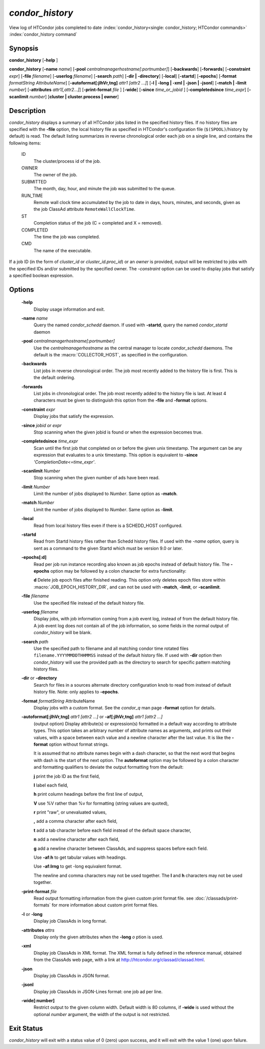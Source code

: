 *condor_history*
=================

View log of HTCondor jobs completed to date
:index:`condor_history<single: condor_history; HTCondor commands>`
:index:`condor_history command`

Synopsis
--------

**condor_history** [**-help** ]

**condor_history** [**-name** *name*]
[**-pool** *centralmanagerhostname[:portnumber]*] [**-backwards**]
[**-forwards**] [**-constraint** *expr*] [**-file** *filename*]
[**-userlog** *filename*] [**-search** *path*] [**-dir | -directory**]
[**-local**] [**-startd**] [**-epochs**]
[**-format** *formatString AttributeName*]
[**-autoformat[:jlhVr,tng]** *attr1 [attr2 ...]*]
[**-l | -long | -xml | -json | -jsonl**] [**-match | -limit** *number*]
[**-attributes** *attr1[,attr2...]*]
[**-print-format** *file* ] [**-wide**]
[**-since** *time_or_jobid* ] [**-completedsince** *time_expr*] [**-scanlimit** *number*]
[**cluster | cluster.process | owner**]

Description
-----------

*condor_history* displays a summary of all HTCondor jobs listed in the
specified history files. If no history files are specified with the
**-file** option, the local history file as specified in HTCondor's
configuration file (``$(SPOOL)``/history by default) is read. The
default listing summarizes in reverse chronological order each job on a
single line, and contains the following items:

 ID
    The cluster/process id of the job.
 OWNER
    The owner of the job.
 SUBMITTED
    The month, day, hour, and minute the job was submitted to the queue.
 RUN_TIME
    Remote wall clock time accumulated by the job to date in days,
    hours, minutes, and seconds, given as the job ClassAd attribute
    ``RemoteWallClockTime``.
 ST
    Completion status of the job (C = completed and X = removed).
 COMPLETED
    The time the job was completed.
 CMD
    The name of the executable.

If a job ID (in the form of *cluster_id* or *cluster_id.proc_id*) or
an *owner* is provided, output will be restricted to jobs with the
specified IDs and/or submitted by the specified owner. The *-constraint*
option can be used to display jobs that satisfy a specified boolean
expression.

Options
-------

 **-help**
    Display usage information and exit.
 **-name** *name*
    Query the named *condor_schedd* daemon. If used with **-startd**, query the named *condor_startd* daemon
 **-pool** *centralmanagerhostname[:portnumber]*
    Use the *centralmanagerhostname* as the central manager to locate
    *condor_schedd* daemons. The default is the :macro:`COLLECTOR_HOST`, as
    specified in the configuration.
 **-backwards**
    List jobs in reverse chronological order. The job most recently
    added to the history file is first. This is the default ordering.
 **-forwards**
    List jobs in chronological order. The job most recently added to the
    history file is last. At least 4 characters must be given to
    distinguish this option from the **-file** and **-format** options.
 **-constraint** *expr*
    Display jobs that satisfy the expression.
 **-since** *jobid or expr*
    Stop scanning when the given jobid is found or when the expression
    becomes true.
 **-completedsince** *time_expr*
    Scan until the first job that completed on or before the given unix
    timestamp.  The argument can be any expression that evaluates to a unix timestamp.
    This option is equivalent to **-since** *'CompletionDate<=time_expr'*.
 **-scanlimit** *Number*
    Stop scanning when the given number of ads have been read.
 **-limit** *Number*
    Limit the number of jobs displayed to *Number*. Same option as **-match**.
 **-match** *Number*
    Limit the number of jobs displayed to *Number*. Same option as **-limit**.
 **-local**
    Read from local history files even if there is a SCHEDD_HOST
    configured.
 **-startd**
    Read from Startd history files rather than Schedd history files.
    If used with the *-name* option, query is sent as a command to the given Startd
    which must be version 9.0 or later.
 **-epochs[:d]**
    Read per job run instance recording also known as job epochs instead of
    default history file. The **-epochs** option may be followed by a colon
    character for extra functionality:

    **d** Delete job epoch files after finished reading. This option only deletes
    epoch files store within :macro:`JOB_EPOCH_HISTORY_DIR`, and can not be used with
    **-match**, **-limit**, or **-scanlimit**.

 **-file** *filename*
    Use the specified file instead of the default history file.
 **-userlog** *filename*
    Display jobs, with job information coming from a job event log,
    instead of from the default history file. A job event log does not
    contain all of the job information, so some fields in the normal
    output of *condor_history* will be blank.
 **-search** *path*
    Use the specified path to filename and all matching condor time rotated files
    ``filename.YYYYMMDDTHHMMSS`` instead of the default history file. If used
    with **-dir** option then *condor_history* will use the provided path as the
    directory to search for specific pattern matching history files.
 **-dir** or **-directory**
    Search for files in a sources alternate directory configuration knob to
    read from instead of default history file. Note: only applies to **-epochs**.
 **-format** *formatString* AttributeName
    Display jobs with a custom format. See the *condor_q* man page
    **-format** option for details.
 **-autoformat[:jlhVr,tng]** *attr1 [attr2 ...]* or **-af[:jlhVr,tng]** *attr1 [attr2 ...]*
    (output option) Display attribute(s) or expression(s) formatted in a
    default way according to attribute types. This option takes an
    arbitrary number of attribute names as arguments, and prints out
    their values, with a space between each value and a newline
    character after the last value. It is like the **-format** option
    without format strings.

    It is assumed that no attribute names begin with a dash character,
    so that the next word that begins with dash is the start of the next
    option. The **autoformat** option may be followed by a colon
    character and formatting qualifiers to deviate the output formatting
    from the default:

    **j** print the job ID as the first field,

    **l** label each field,

    **h** print column headings before the first line of output,

    **V** use %V rather than %v for formatting (string values are
    quoted),

    **r** print "raw", or unevaluated values,

    **,** add a comma character after each field,

    **t** add a tab character before each field instead of the default
    space character,

    **n** add a newline character after each field,

    **g** add a newline character between ClassAds, and suppress spaces
    before each field.

    Use **-af:h** to get tabular values with headings.

    Use **-af:lrng** to get -long equivalent format.

    The newline and comma characters may not be used together. The
    **l** and **h** characters may not be used together.

 **-print-format** *file*
    Read output formatting information from the given custom print format file.
    see :doc:`/classads/print-formats` for more information about custom print format files.

 **-l** or **-long**
    Display job ClassAds in long format.
 **-attributes** *attrs*
    Display only the given attributes when the **-long** *o* ption is
    used.
 **-xml**
    Display job ClassAds in XML format. The XML format is fully defined
    in the reference manual, obtained from the ClassAds web page, with a
    link at
    `http://htcondor.org/classad/classad.html <http://htcondor.org/classad/classad.html>`_.
 **-json**
    Display job ClassAds in JSON format.
 **-jsonl**
    Display job ClassAds in JSON-Lines format: one job ad per line.
 **-wide[:number]**
    Restrict output to the given column width.  Default width is 80 columns, if **-wide** is
    used without the optional *number* argument, the width of the output is not restricted.

Exit Status
-----------

*condor_history* will exit with a status value of 0 (zero) upon
success, and it will exit with the value 1 (one) upon failure.

